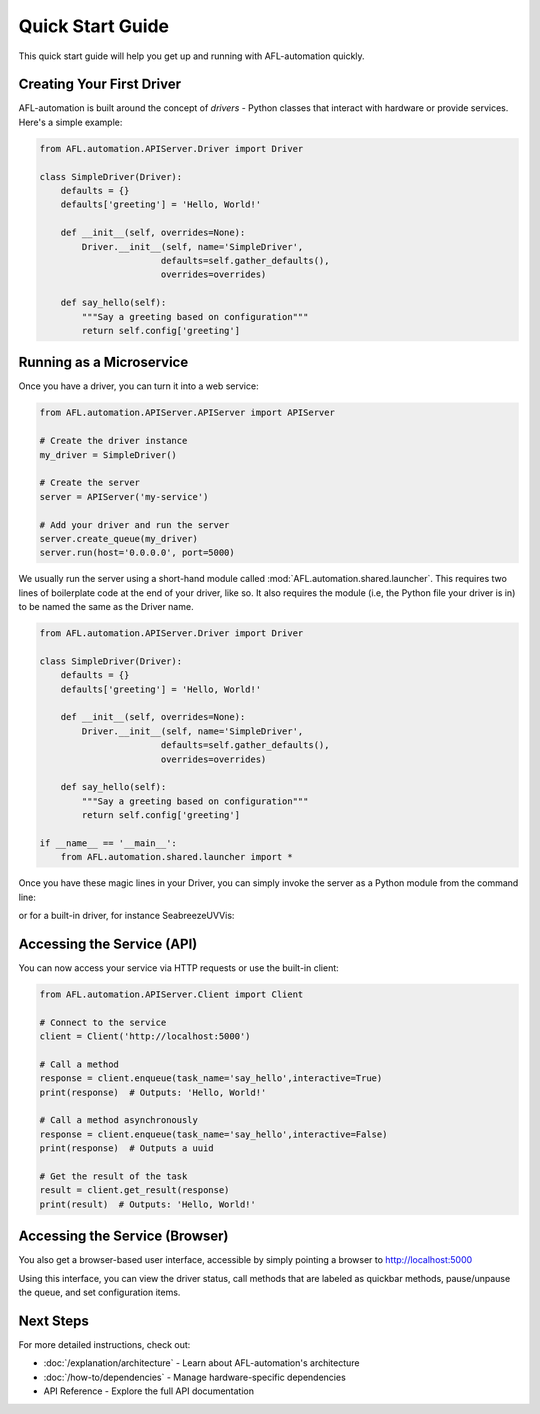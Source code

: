 ====================
Quick Start Guide
====================

This quick start guide will help you get up and running with AFL-automation quickly.

Creating Your First Driver
-------------------------

AFL-automation is built around the concept of *drivers* - Python classes that interact with hardware or provide services. Here's a simple example:

.. code-block:: python

    from AFL.automation.APIServer.Driver import Driver
    
    class SimpleDriver(Driver):
        defaults = {}
        defaults['greeting'] = 'Hello, World!'
        
        def __init__(self, overrides=None):
            Driver.__init__(self, name='SimpleDriver', 
                           defaults=self.gather_defaults(),
                           overrides=overrides)
        
        def say_hello(self):
            """Say a greeting based on configuration"""
            return self.config['greeting']

Running as a Microservice
------------------------

Once you have a driver, you can turn it into a web service:

.. code-block:: python

    from AFL.automation.APIServer.APIServer import APIServer
    
    # Create the driver instance
    my_driver = SimpleDriver()
    
    # Create the server
    server = APIServer('my-service')
    
    # Add your driver and run the server
    server.create_queue(my_driver)
    server.run(host='0.0.0.0', port=5000)

We usually run the server using a short-hand module called :mod:`AFL.automation.shared.launcher`. 
This requires two lines of boilerplate code at the end of your driver, like so.  
It also requires the module (i.e, the Python file your driver is in) to be named the same as the Driver name.

.. code-block:: python
    
    from AFL.automation.APIServer.Driver import Driver
    
    class SimpleDriver(Driver):
        defaults = {}
        defaults['greeting'] = 'Hello, World!'
        
        def __init__(self, overrides=None):
            Driver.__init__(self, name='SimpleDriver', 
                           defaults=self.gather_defaults(),
                           overrides=overrides)
        
        def say_hello(self):
            """Say a greeting based on configuration"""
            return self.config['greeting']

    if __name__ == '__main__':
        from AFL.automation.shared.launcher import *

Once you have these magic lines in your Driver, you can simply invoke the server as a Python module from the command line:
 .. code-block:: bash
    python -m SimpleDriver
    
or for a built-in driver, for instance SeabreezeUVVis:

.. code-block:: bash
    python -m AFL.automation.instrument.SeabreezeUVVis

Accessing the Service (API)
-------------------------------

You can now access your service via HTTP requests or use the built-in client:

.. code-block:: python

    from AFL.automation.APIServer.Client import Client
    
    # Connect to the service
    client = Client('http://localhost:5000')
    
    # Call a method
    response = client.enqueue(task_name='say_hello',interactive=True)
    print(response)  # Outputs: 'Hello, World!'

    # Call a method asynchronously
    response = client.enqueue(task_name='say_hello',interactive=False)
    print(response)  # Outputs a uuid

    # Get the result of the task
    result = client.get_result(response)
    print(result)  # Outputs: 'Hello, World!'

Accessing the Service (Browser)
--------------------------------

You also get a browser-based user interface, accessible by simply pointing a browser to http://localhost:5000

Using this interface, you can view the driver status, call methods that are labeled as quickbar methods, pause/unpause the queue, and set configuration items.


Next Steps
---------

For more detailed instructions, check out:

- :doc:`/explanation/architecture` - Learn about AFL-automation's architecture
- :doc:`/how-to/dependencies` - Manage hardware-specific dependencies
- API Reference - Explore the full API documentation
